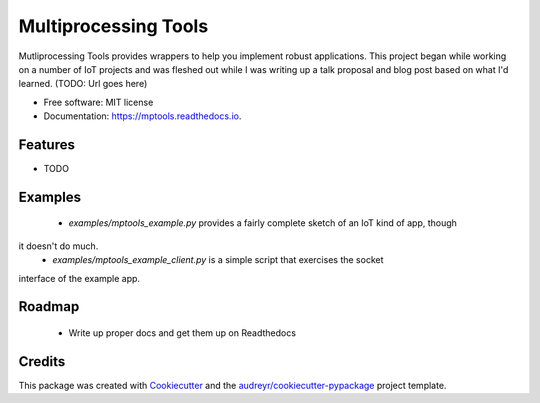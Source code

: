 =====================
Multiprocessing Tools
=====================


.. image:: https://img.shields.io/pypi/v/mptools.svg
        :target: https://pypi.python.org/pypi/mptools

.. image:: https://img.shields.io/travis/PamelaM/mptools.svg
        :target: https://travis-ci.org/PamelaM/mptools

.. image:: https://readthedocs.org/projects/mptools/badge/?version=latest
        :target: https://mptools.readthedocs.io/en/latest/?badge=latest
        :alt: Documentation Status


.. image:: https://pyup.io/repos/github/PamelaM/mptools/shield.svg
     :target: https://pyup.io/repos/github/PamelaM/mptools/
     :alt: Updates



Mutliprocessing Tools provides wrappers to help you implement robust applications.
This project began while working on a number of IoT projects and was fleshed out while I was
writing up a talk proposal and blog post based on what I'd learned. (TODO: Url goes here)



* Free software: MIT license
* Documentation: https://mptools.readthedocs.io.


Features
--------

* TODO

Examples
--------

 * `examples/mptools_example.py` provides a fairly complete sketch of an IoT kind of app, though
it doesn't do much.
 * `examples/mptools_example_client.py` is a simple script that exercises the socket
interface of the example app.

Roadmap
--------

 * Write up proper docs and get them up on Readthedocs


Credits
-------

This package was created with Cookiecutter_ and the `audreyr/cookiecutter-pypackage`_ project template.

.. _Cookiecutter: https://github.com/audreyr/cookiecutter
.. _`audreyr/cookiecutter-pypackage`: https://github.com/audreyr/cookiecutter-pypackage

